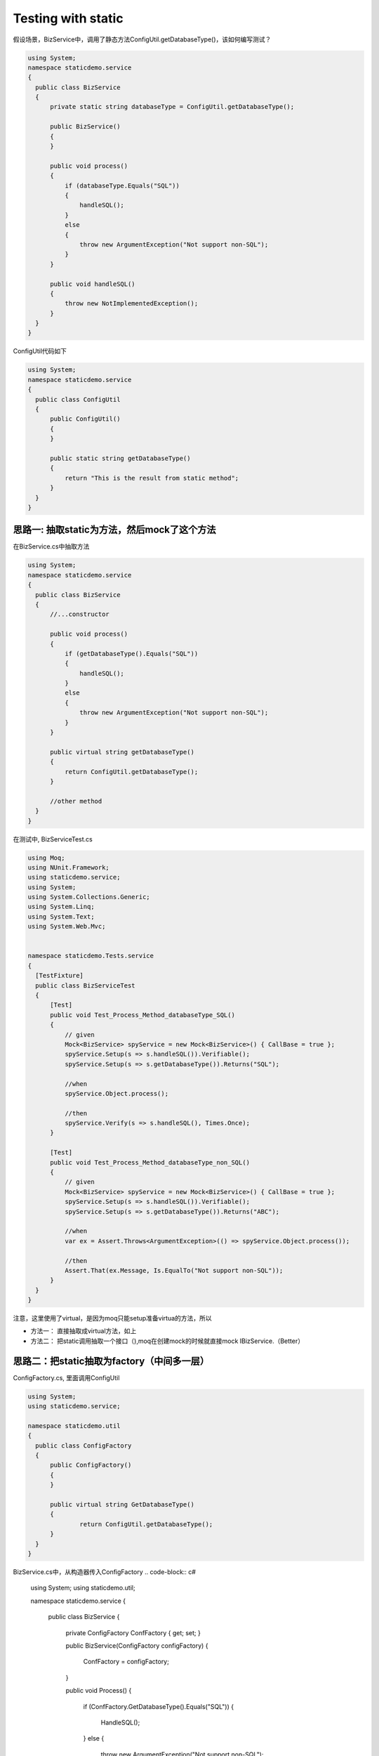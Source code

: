 Testing with static
===================================

假设场景，BizService中，调用了静态方法ConfigUtil.getDatabaseType()，该如何编写测试？

.. code-block:: c#
  
  using System;
  namespace staticdemo.service
  {
    public class BizService
    {
        private static string databaseType = ConfigUtil.getDatabaseType();

        public BizService()
        {
        }

        public void process()
        {
            if (databaseType.Equals("SQL"))
            {
                handleSQL();
            }
            else
            {
                throw new ArgumentException("Not support non-SQL");
            }
        }

        public void handleSQL()
        {
            throw new NotImplementedException();
        }
    }
  }

ConfigUtil代码如下

.. code-block:: c#
  
  using System;
  namespace staticdemo.service
  {
    public class ConfigUtil
    {
        public ConfigUtil()
        {
        }

        public static string getDatabaseType()
        {
            return "This is the result from static method";
        }
    }
  }

思路一: 抽取static为方法，然后mock了这个方法
-------------------------------------------------------

在BizService.cs中抽取方法

.. code-block:: c#
 
  using System;
  namespace staticdemo.service
  {
    public class BizService
    {
        //...constructor

        public void process()
        {
            if (getDatabaseType().Equals("SQL"))
            {
                handleSQL();
            }
            else
            {
                throw new ArgumentException("Not support non-SQL");
            }
        }

        public virtual string getDatabaseType()
        {
            return ConfigUtil.getDatabaseType();
        }
        
        //other method
    }
  }

在测试中, BizServiceTest.cs

.. code-block:: c#
  
  using Moq;
  using NUnit.Framework;
  using staticdemo.service;
  using System;
  using System.Collections.Generic;
  using System.Linq;
  using System.Text;
  using System.Web.Mvc;


  namespace staticdemo.Tests.service
  {
    [TestFixture]
    public class BizServiceTest
    {
        [Test]
        public void Test_Process_Method_databaseType_SQL()
        {
            // given
            Mock<BizService> spyService = new Mock<BizService>() { CallBase = true };
            spyService.Setup(s => s.handleSQL()).Verifiable();
            spyService.Setup(s => s.getDatabaseType()).Returns("SQL");

            //when
            spyService.Object.process();

            //then
            spyService.Verify(s => s.handleSQL(), Times.Once);
        }

        [Test]
        public void Test_Process_Method_databaseType_non_SQL()
        {
            // given
            Mock<BizService> spyService = new Mock<BizService>() { CallBase = true };
            spyService.Setup(s => s.handleSQL()).Verifiable();
            spyService.Setup(s => s.getDatabaseType()).Returns("ABC");

            //when
            var ex = Assert.Throws<ArgumentException>(() => spyService.Object.process());

            //then
            Assert.That(ex.Message, Is.EqualTo("Not support non-SQL"));
        }
    }
  }

注意，这里使用了virtual，是因为moq只能setup准备virtua的方法，所以

* 方法一： 直接抽取成virtual方法，如上
* 方法二： 把static调用抽取一个接口（),moq在创建mock的时候就直接mock IBizService.（Better）


思路二：把static抽取为factory（中间多一层）
-----------------------------------------------------------

ConfigFactory.cs, 里面调用ConfigUtil

.. code-block:: c#
  
  using System;
  using staticdemo.service;

  namespace staticdemo.util
  {
    public class ConfigFactory
    {
        public ConfigFactory()
        {
        }

        public virtual string GetDatabaseType()
        {
                return ConfigUtil.getDatabaseType();   
        }      
    }
  }

BizService.cs中，从构造器传入ConfigFactory
.. code-block:: c#
  
  using System;
  using staticdemo.util;

  namespace staticdemo.service
  {
    public class BizService
    {
        private ConfigFactory ConfFactory { get; set; }

        public BizService(ConfigFactory configFactory)
        {
            ConfFactory = configFactory;
        }

        public void Process()
        {
            if (ConfFactory.GetDatabaseType().Equals("SQL"))
            {
                HandleSQL();
            }
            else
            {
                throw new ArgumentException("Not support non-SQL");
            }
        }
        // other methods
    }
  }

BizServiceTest.cs

.. code-block:: c#
  
  using Moq;
  using NUnit.Framework;
  using staticdemo.service;
  using staticdemo.util;
  using System;
  using System.Collections.Generic;
  using System.Linq;
  using System.Text;
  using System.Web.Mvc;


  namespace staticdemo.Tests.service
  {
    [TestFixture]
    public class BizServiceTest
    {
        [Test]
        public void Test_Process_Method_databaseType_SQL()
        {
            // given
            Mock<ConfigFactory> mockConfigFactory = new Mock<ConfigFactory>();
            mockConfigFactory.Setup(cf => cf.GetDatabaseType()).Returns("SQL");

            Mock<BizService> spyService = new Mock<BizService>(mockConfigFactory.Object) { CallBase = true };
            spyService.Setup(s => s.HandleSQL()).Verifiable();

            //when
            spyService.Object.Process();

            //then
            spyService.Verify(s => s.HandleSQL(), Times.Once);
        }

        [Test]
        public void Test_Process_Method_databaseType_non_SQL()
        {
            // given
            Mock<ConfigFactory> mockConfigFactory = new Mock<ConfigFactory>();
            mockConfigFactory.Setup(cf => cf.GetDatabaseType()).Returns("ABC");

            Mock<BizService> spyService = new Mock<BizService>(mockConfigFactory.Object) { CallBase = true };
            spyService.Setup(s => s.HandleSQL()).Verifiable();

            //when
            var ex = Assert.Throws<ArgumentException>(() => spyService.Object.Process());

            //then
            Assert.That(ex.Message, Is.EqualTo("Not support non-SQL"));
        }
    }
  }

.. index:: Testing, c#, dotnet,Nunit 




